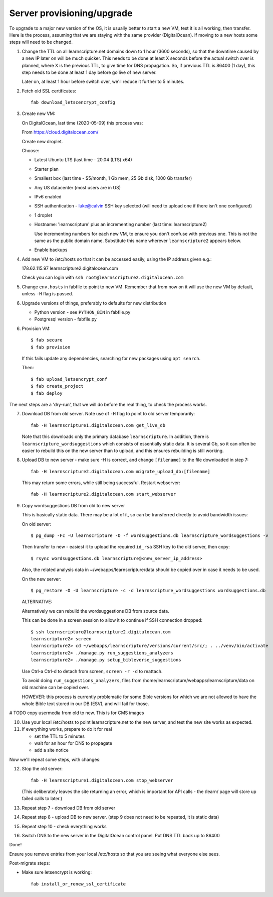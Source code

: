 Server provisioning/upgrade
---------------------------

To upgrade to a major new version of the OS, it is usually better to start a new
VM, test it is all working, then transfer. Here is the process, assuming that we
are staying with the same provider (DigitalOcean). If moving to a new hosts some
steps will need to be changed.


1. Change the TTL on all learnscripture.net domains down to 1 hour (3600 seconds), so
   that the downtime caused by a new IP later on will be much quicker. This
   needs to be done at least X seconds before the actual switch over is planned,
   where X is the previous TTL, to give time for DNS propagation. So, if
   previous TTL is 86400 (1 day), this step needs to be done at least 1 day
   before go live of new server.

   Later on, at least 1 hour before switch over, we'll reduce it further to 5
   minutes.

2. Fetch old SSL certificates::

     fab download_letscencrypt_config

3. Create new VM:

   On DigitalOcean, last time (2020-05-09) this process was:

   From https://cloud.digitalocean.com/

   Create new droplet.

   Choose:

   - Latest Ubuntu LTS (last time - 20.04 (LTS) x64)
   - Starter plan
   - Smallest box (last time - $5/month, 1 Gb mem, 25 Gb disk, 1000 Gb transfer)
   - Any US datacenter (most users are in US)
   - IPv6 enabled
   - SSH authentication
     - luke@calvin SSH key selected (will need to upload one if there isn't one configured)

   - 1 droplet
   - Hostname: 'learnscripture' plus an incrementing number (last time: learnscripture2)

     Use incrementing numbers for each new VM, to ensure you don't confuse with
     previous one. This is not the same as the public domain name. Substitute
     this name wherever ``learnscripture2`` appears below.

   - Enable backups

4. Add new VM to /etc/hosts so that it can be accessed easily, using the IP address given
   e.g.::

   178.62.115.97 learnscripture2.digitalocean.com

   Check you can login with ``ssh root@learnscripture2.digitalocean.com``

5. Change ``env.hosts`` in fabfile to point to new VM. Remember that from now
   on it will use the new VM by default, unless ``-H`` flag is passed.

6. Upgrade versions of things, preferably to defaults for new distribution

   * Python version - see ``PYTHON_BIN`` in fabfile.py
   * Postgresql version - fabfile.py

6. Provision VM::

    $ fab secure
    $ fab provision

  If this fails update any dependencies, searching for new packages using
  ``apt search``.

  Then::

    $ fab upload_letsencrypt_conf
    $ fab create_project
    $ fab deploy


The next steps are a 'dry-run', that we will do before the real thing, to check
the process works.


7. Download DB from old server. Note use of ``-H`` flag to point to old
   server temporarily::

     fab -H learnscripture1.digitalocean.com get_live_db

   Note that this downloads only the primary database ``learnscripture``. In
   addition, there is ``learnscripture_wordsuggestions`` which consists of
   essentially static data. It is several Gb, so it can often be easier to
   rebuild this on the new server than to upload, and this ensures rebuilding is
   still working.

8. Upload DB to new server - make sure -H is correct, and change
   ``[filename]`` to the file downloaded in step 7::

     fab -H learnscripture2.digitalocean.com migrate_upload_db:[filename]

   This may return some errors, while still being successful. Restart webserver::

     fab -H learnscripture2.digitalocean.com start_webserver

9. Copy wordsuggestions DB from old to new server

   This is basically static data. There may be a lot of it, so can be
   transferred directly to avoid bandwidth issues:

   On old server::

     $ pg_dump -Fc -U learnscripture -O -f wordsuggestions.db learnscripture_wordsuggestions -v

   Then transfer to new - easiest it to upload the required ``id_rsa`` SSH key
   to the old server, then copy::

     $ rsync wordsuggestions.db learnscripture@<new_server_ip_address>

   Also, the related analysis data in ~/webapps/learnscripture/data should be copied over
   in case it needs to be used.

   On the new server::

     $ pg_restore -O -U learnscripture -c -d learnscripture_wordsuggestions wordsuggestions.db

   ALTERNATIVE:

   Alternatively we can rebuild the wordsuggestions DB from source data.

   This can be done in a screen session to allow it to continue if SSH connection
   dropped::

     $ ssh learnscripture@learnscripture2.digitalocean.com
     learnscripture2> screen
     learnscripture2> cd ~/webapps/learnscripture/versions/current/src/; . ../venv/bin/activate
     learnscripture2> ./manage.py run_suggestions_analyzers
     learnscripture2> ./manage.py setup_bibleverse_suggestions

   Use Ctrl-a Ctrl-d to detach from screen, ``screen -r -d`` to reattach.

   To avoid doing ``run_suggestions_analyzers``, files from
   /home/learnscripture/webapps/learnscripture/data on old machine can be copied
   over.

   HOWEVER: this process is currently problematic for some Bible versions for
   which we are not allowed to have the whole Bible text stored in our DB (ESV),
   and will fail for those.


# TODO copy usermedia from old to new. This is for CMS images

10. Use your local /etc/hosts to point learnscripture.net to the new server, and test
    the new site works as expected.

11. If everything works, prepare to do it for real

    - set the TTL to 5 minutes
    - wait for an hour for DNS to propagate

    - add a site notice

Now we'll repeat some steps, with changes:

12. Stop the old server::

      fab -H learnscripture1.digitalocean.com stop_webserver

    (This deliberately leaves the site returning an error, which is important
    for API calls - the /learn/ page will store up failed calls to later.)

13. Repeat step 7 - download DB from old server

14. Repeat step 8 - upload DB to new server.
    (step 9 does not need to be repeated, it is static data)

15. Repeat step 10 - check everything works

16. Switch DNS to the new server in the DigitalOcean control panel. Put DNS TTL
    back up to 86400


Done!

Ensure you remove entries from your local /etc/hosts so that you are seeing what
everyone else sees.

Post-migrate steps:

* Make sure letsencrypt is working::

      fab install_or_renew_ssl_certificate

